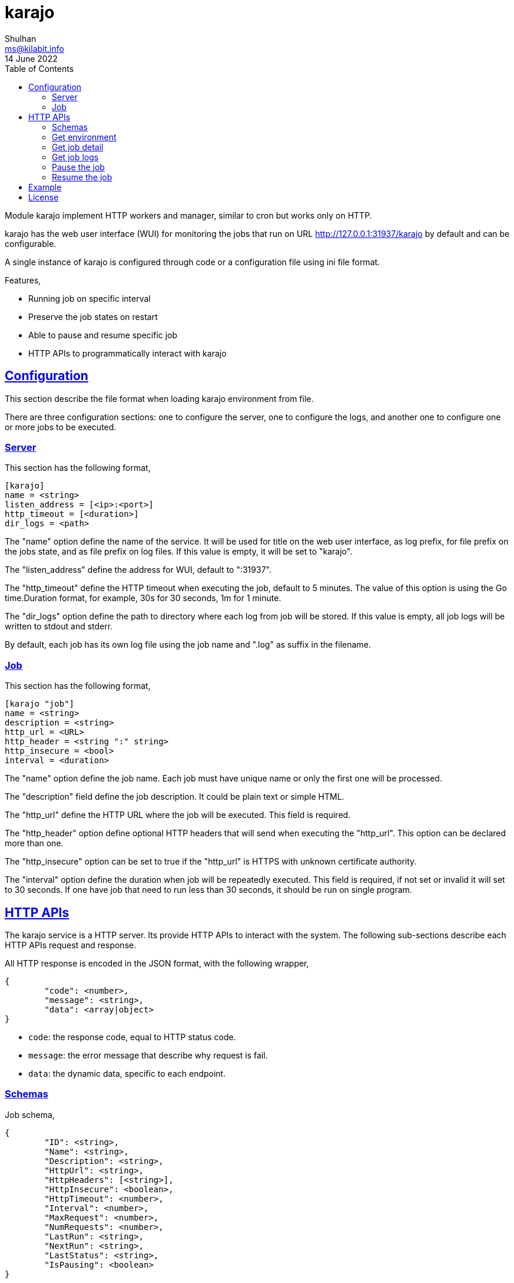 = karajo
Shulhan <ms@kilabit.info>
14 June 2022
:toc:
:sectanchors:
:sectlinks:

Module karajo implement HTTP workers and manager, similar to cron but works
only on HTTP.

karajo has the web user interface (WUI) for monitoring the jobs that run on
URL http://127.0.0.1:31937/karajo by default and can be configurable.

A single instance of karajo is configured through code or a configuration file
using ini file format.

Features,

* Running job on specific interval
* Preserve the job states on restart
* Able to pause and resume specific job
* HTTP APIs to programmatically interact with karajo

[#config]
== Configuration

This section describe the file format when loading karajo environment from
file.

There are three configuration sections: one to configure the server, one to
configure the logs, and another one to configure one or more jobs to be
executed.

[#config_server]
=== Server

This section has the following format,

----
[karajo]
name = <string>
listen_address = [<ip>:<port>]
http_timeout = [<duration>]
dir_logs = <path>
----

The "name" option define the name of the service.
It will be used for title on the web user interface, as log prefix, for file
prefix on the jobs state, and as file prefix on log files.
If this value is empty, it will be set to "karajo".

The "listen_address" define the address for WUI, default to ":31937".

The "http_timeout" define the HTTP timeout when executing the job, default to
5 minutes.
The value of this option is using the Go time.Duration format, for example,
30s for 30 seconds, 1m for 1 minute.

The "dir_logs" option define the path to directory where each log from job
will be stored.
If this value is empty, all job logs will be written to stdout and stderr.

By default, each job has its own log file using the job name and ".log" as
suffix in the filename.

[#config_job]
=== Job

This section has the following format,

----
[karajo "job"]
name = <string>
description = <string>
http_url = <URL>
http_header = <string ":" string>
http_insecure = <bool>
interval = <duration>
----

The "name" option define the job name.
Each job must have unique name or only the first one will be processed.

The "description" field define the job description.
It could be plain text or simple HTML.

The "http_url" define the HTTP URL where the job will be executed.
This field is required.

The "http_header" option define optional HTTP headers that will send when
executing the "http_url".
This option can be declared more than one.

The "http_insecure" option can be set to true if the "http_url" is HTTPS with
unknown certificate authority.

The "interval" option define the duration when job will be repeatedly
executed.
This field is required, if not set or invalid it will set to 30 seconds.
If one have job that need to run less than 30 seconds, it should be run on
single program.


[#http_api]
== HTTP APIs

The karajo service is a HTTP server.
Its provide HTTP APIs to interact with the system.
The following sub-sections describe each HTTP APIs request and response.

All HTTP response is encoded in the JSON format, with the following wrapper,

----
{
	"code": <number>,
	"message": <string>,
	"data": <array|object>
}
----

* `code`: the response code, equal to HTTP status code.
* `message`: the error message that describe why request is fail.
* `data`: the dynamic data, specific to each endpoint.

[#http_api_schemas]
=== Schemas

Job schema,

----
{
	"ID": <string>,
	"Name": <string>,
	"Description": <string>,
	"HttpUrl": <string>,
	"HttpHeaders": [<string>],
	"HttpInsecure": <boolean>,
	"HttpTimeout": <number>,
	"Interval": <number>,
	"MaxRequest": <number>,
	"NumRequests": <number>,
	"LastRun": <string>,
	"NextRun": <string>,
	"LastStatus": <string>,
	"IsPausing": <boolean>
}
----

* `ID`: unique job ID
* `Name`: human representation of job name.
* `Description`: job description, can be HTML.
* `HttpUrl`: the URL where job will be executed.
* `HttpHeaders`: list of string, in the format of HTTP header "Key: Value",
  which will be send when invoking the job at `HttpUrl`.
* `HttpTimeout`: number of nano-seconds when the job will be considered to be
  timeout.
* `Interval`: a period of nano-seconds when the job will be executed.
* `MaxRequest`: maximum number of job can be requested at a time.
* `NumRequests`: current number of job running.
* `LastRun`: date and time when the job last run, in the format RFC3339,
* `NextRun`: date and time when the next job will be executed, in the format
  RFC3339.
* `LastStatus`: status of the last job running, its either "success" or
  "failed"
* `IsPausing`: true if the job is pausing.


[#http_api_environment]
=== Get environment

Get the current karajo environment.

**Request**

----
GET /karajo/api/environment
----

**Response**

On success, it will return the Environment object,

----
{
	"Name": <string>,
	"ListenAddress": <string>,
	"HttpTimeout": <number>
	"DirLogs": <string>,
	"Jobs": [<Job>]
}
----

* `Name`: the karajo server name.
* `ListenAddress`: the address where karajo HTTP server listening for request.
* `HttpTimeout`: default HTTP timeout for job in nano-second.
* `DirLogs`: the path to directory where the each job logs will be stored.
* `Jobs`: list of Job.


[#http_api_job]
=== Get job detail

HTTP API to get specific job information by its ID.

**Request**

----
GET /karajo/api/job?id=<string>
----

Parameters,

* `id`: the job ID.

**Response**

On success, it will return the Job schema.

On fail, it will return

* `400`: for invalid or empty job ID


[#http_api_job_log]
=== Get job logs

Get the last logs from specific job by its ID.

**Request**

----
GET /karajo/api/job/logs?id=<string>
----

Parameters,

* `id`: the job ID.

**Response**

On success it will return list of string, contains log execution and the
response from executing the `HttpUrl`.

On fail, it will return

* `400`: invalid or empty job ID.


[#http_api_job_pause]
=== Pause the job

Pause the job execution by its ID.

**Request**

----
POST /karajo/api/job/pause/<id>
----

Parameters,

* `id`: the job ID.

**Response**

On success it will return the Job schema with field `IsPausing` set to `true`.

On fail it will return

* `400`: invalid or empty job ID.


[#http_api_job_resume]
=== Resume the job

HTTP API to resume paused job by its ID.

**Request**

----
POST /karajo/api/job/resume/<id>
----

Parameters,

* `id`: the job ID.

**Response**

On success it will return the Job schema related to the ID with field
`IsPausing` reset back to `false`.


[#example]
== Example

Given the following karajo configuration file named `karajo_test.conf` with
content as

----
[karajo]
name = My worker
listen_address = 127.0.0.1:31937
http_timeout = 5m0s
dir_logs = testdata/logs

[karajo "job"]
name = Test fail
description = The job to test what the user interface and logs look likes \
	if its <b>fail</b>.
http_url = http://127.0.0.1:31937/karajo/test/job/fail
http_header = A: B
http_header = C: D
http_insecure = false
interval = 20s
max_requests = 2

[karajo "job"]
name = Test success
description = The job to test what the user interface and logs look likes \
	if its <i>success</i>.
http_url = /karajo/test/job/success
http_header = X: Y
http_insecure = false
interval = 20s
max_requests = 1
----

Run the `karajo` program,

----
$ karajo -config karajo_test.conf
----

And then open http://127.0.0.1:31937/karajo in your web browser to see the job
status and logs.


[#license]
== License

Copyright 2021, M. Shulhan (ms@kilabit.info).

This program is free software: you can redistribute it and/or modify it under
the terms of the GNU General Public License as published by the Free Software
Foundation, either version 3 of the License, or (at your option) any later
version.

This program is distributed in the hope that it will be useful, but WITHOUT
ANY WARRANTY;
without even the implied warranty of MERCHANTABILITY or FITNESS FOR A
PARTICULAR PURPOSE.
See the GNU General Public License for more details.

You should have received a copy of the GNU General Public License along with
this program.  If not, see <http://www.gnu.org/licenses/>.
